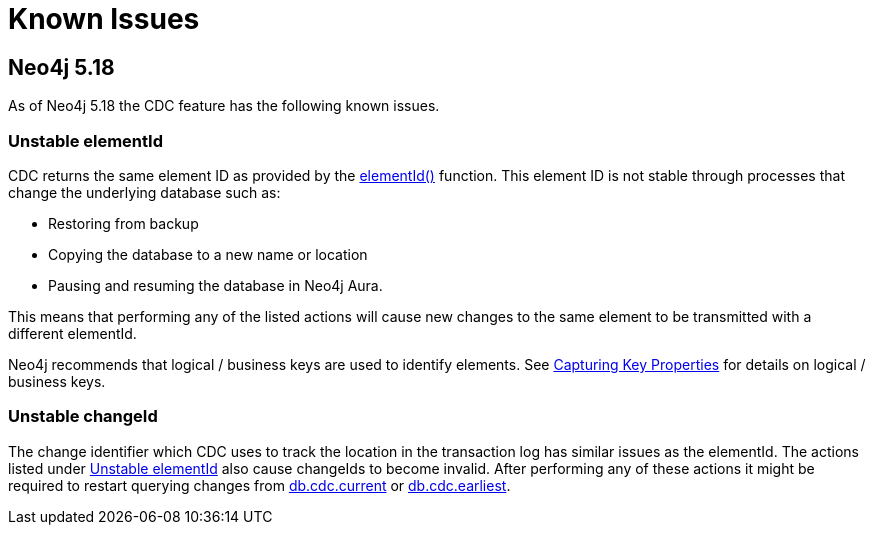 [[known-issues]]
= Known Issues
:description: This chapter describes known issues related to CDC.

== Neo4j 5.18
As of Neo4j 5.18 the CDC feature has the following known issues.

=== Unstable elementId
CDC returns the same element ID as provided by the link:{neo4j-docs-base-uri}/cypher-manual/{page-version}/functions/scalar/#functions-elementid[elementId()] function.
This element ID is not stable through processes that change the underlying database such as:

- Restoring from backup
- Copying the database to a new name or location
- Pausing and resuming the database in Neo4j Aura.

This means that performing any of the listed actions will cause new changes to the same element to be transmitted with a different elementId.

Neo4j recommends that logical / business keys are used to identify elements.
See xref:getting-started/constraints.adoc#change-data-capture-constraints[Capturing Key Properties] for details on logical / business keys.

=== Unstable changeId
The change identifier which CDC uses to track the location in the transaction log has similar issues as the elementId.
The actions listed under xref:_unstable_elementid[] also cause changeIds to become invalid.
After performing any of these actions it might be required to restart querying changes from xref:procedures/current.adoc[db.cdc.current] or xref:procedures/earliest.adoc[db.cdc.earliest].